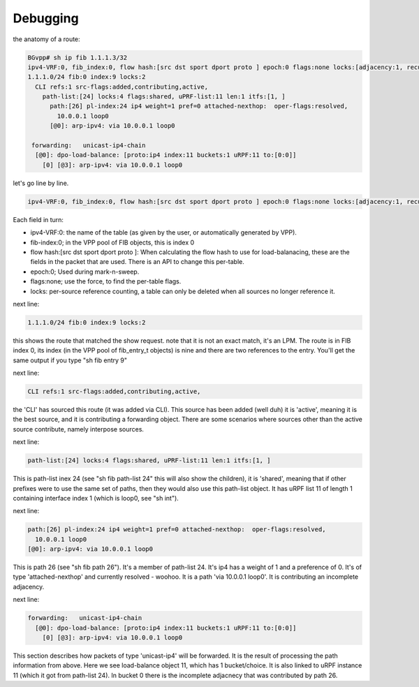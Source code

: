 .. _debugging:

Debugging
---------

the anatomy of a route:

.. code-block:: console

  BGvpp# sh ip fib 1.1.1.3/32
  ipv4-VRF:0, fib_index:0, flow hash:[src dst sport dport proto ] epoch:0 flags:none locks:[adjacency:1, recursive-resolution:4, default-route:1, ]
  1.1.1.0/24 fib:0 index:9 locks:2
    CLI refs:1 src-flags:added,contributing,active,
      path-list:[24] locks:4 flags:shared, uPRF-list:11 len:1 itfs:[1, ]
        path:[26] pl-index:24 ip4 weight=1 pref=0 attached-nexthop:  oper-flags:resolved,
          10.0.0.1 loop0
        [@0]: arp-ipv4: via 10.0.0.1 loop0

   forwarding:   unicast-ip4-chain
    [@0]: dpo-load-balance: [proto:ip4 index:11 buckets:1 uRPF:11 to:[0:0]]
      [0] [@3]: arp-ipv4: via 10.0.0.1 loop0

let's go line by line.

.. code-block:: console

     ipv4-VRF:0, fib_index:0, flow hash:[src dst sport dport proto ] epoch:0 flags:none locks:[adjacency:1, recursive-resolution:4, default-route:1, ]

Each field in turn:

- ipv4-VRF:0: the name of the table (as given by the user, or
  automatically generated by VPP).
- fib-index:0; in the VPP pool of FIB objects, this is index 0
- flow hash:[src dst sport dport proto ]: When calculating the flow
  hash to use for load-balanacing, these are the fields in the packet
  that are used. There is an API to change this per-table.
- epoch:0; Used during mark-n-sweep.
- flags:none; use the force, to find the per-table flags.
- locks: per-source reference counting, a table can only be deleted
  when all sources no longer reference it.

next line:

.. code-block:: console

   1.1.1.0/24 fib:0 index:9 locks:2

this shows the route that matched the show request. note that it is not
an exact match, it's an LPM. The route is in FIB index 0, its index
(in the VPP pool of fib_entry_t objects) is nine and there are two
references to the entry.
You'll get the same output if you type "sh fib entry 9"

next line:

.. code-block:: console

    CLI refs:1 src-flags:added,contributing,active,

the 'CLI' has sourced this route (it was added via CLI). This source
has been added (well duh) it is 'active', meaning it is the best
source, and it is contributing a forwarding object. There are some
scenarios where sources other than the active source contribute,
namely interpose sources.

next line:

.. code-block:: console

      path-list:[24] locks:4 flags:shared, uPRF-list:11 len:1 itfs:[1, ]

This is path-list inex 24 (see "sh fib path-list 24" this will also
show the  children), it is 'shared',
meaning that if other prefixes were to use the same set of paths,
then they would also use this path-list object. It has uRPF list 11 of
length 1 containing interface index 1 (which is loop0, see "sh int").

next line:

.. code-block:: console

        path:[26] pl-index:24 ip4 weight=1 pref=0 attached-nexthop:  oper-flags:resolved,
          10.0.0.1 loop0
        [@0]: arp-ipv4: via 10.0.0.1 loop0

This is path 26 (see "sh fib path 26"). It's a member of
path-list 24. It's ip4 has a weight of 1 and a preference of 0. It's
of type 'attached-nexthop' and currently resolved - woohoo.
It is a path 'via 10.0.0.1 loop0'. It is contributing an incomplete adjacency.
   
next line:

.. code-block:: console

  forwarding:   unicast-ip4-chain
    [@0]: dpo-load-balance: [proto:ip4 index:11 buckets:1 uRPF:11 to:[0:0]]
      [0] [@3]: arp-ipv4: via 10.0.0.1 loop0

This section describes how packets of type 'unicast-ip4' will be
forwarded. It is the result of processing the path information from
above.
Here we see load-balance object 11, which has 1 bucket/choice. It is
also linked to uRPF instance 11 (which it got from path-list 24).
In bucket 0 there is the incomplete adjacnecy that was contributed by
path 26.

